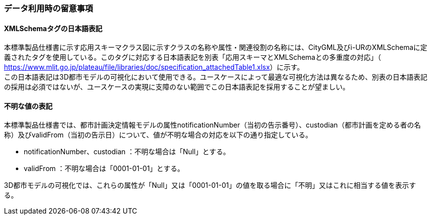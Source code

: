 [[toc9_05]]
=== データ利用時の留意事項

[[toc9_05_01]]
==== XMLSchemaタグの日本語表記

本標準製品仕様書に示す応用スキーマクラス図に示すクラスの名称や属性・関連役割の名称には、CityGML及びi-URのXMLSchemaに定義されたタグを使用している。このタグに対応する日本語表記を別表「応用スキーマとXMLSchemaとの多重度の対応」（ https://www.mlit.go.jp/plateau/file/libraries/doc/specification_attachedTable1.xlsx[]）に示す。 +
この日本語表記は3D都市モデルの可視化において使用できる。ユースケースによって最適な可視化方法は異なるため、別表の日本語表記の採用は必須ではないが、ユースケースの実現に支障のない範囲でこの日本語表記を採用することが望ましい。



[[toc9_05_02]]
==== 不明な値の表記

本標準製品仕様書では、都市計画決定情報モデルの属性notificationNumber（当初の告示番号）、custodian（都市計画を定める者の名称）及びvalidFrom（当初の告示日）について、値が不明な場合の対応を以下の通り指定している。

* notificationNumber、custodian ：不明な場合は「Null」とする。

* validFrom ：不明な場合は「0001-01-01」とする。

3D都市モデルの可視化では、これらの属性が「Null」又は「0001-01-01」の値を取る場合に「不明」又はこれに相当する値を表示する。
